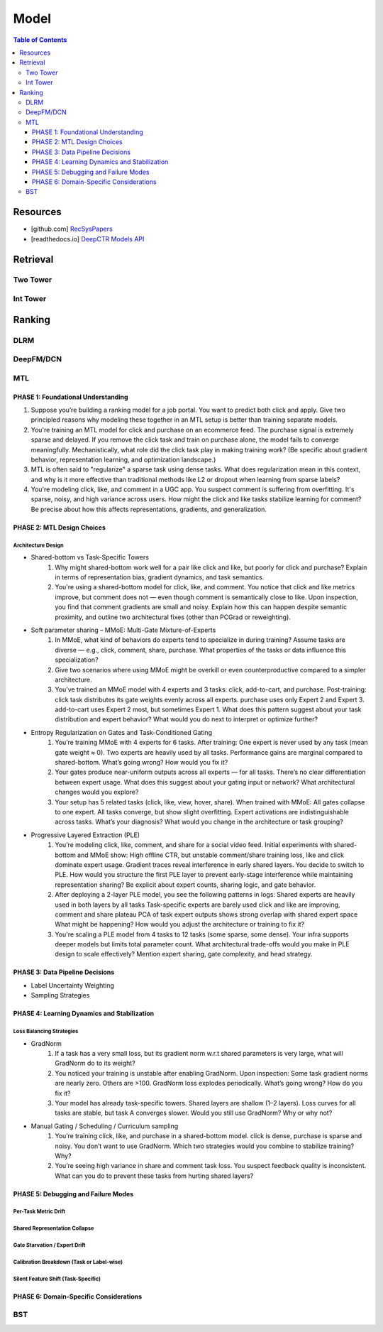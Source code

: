 ###########################################################################
Model
###########################################################################
.. contents:: Table of Contents
	:depth: 3
	:local:
	:backlinks: none

***************************************************************************
Resources
***************************************************************************
- [github.com] `RecSysPapers <https://github.com/tangxyw/RecSysPapers/tree/main/Multi-Task>`_
- [readthedocs.io] `DeepCTR Models API <https://deepctr-doc.readthedocs.io/en/latest/Models.html>`_

***************************************************************************
Retrieval
***************************************************************************
Two Tower
===========================================================================
Int Tower
===========================================================================
***************************************************************************
Ranking
***************************************************************************
DLRM
===========================================================================
DeepFM/DCN
===========================================================================
MTL
===========================================================================
PHASE 1: Foundational Understanding
---------------------------------------------------------------------------
#. Suppose you’re building a ranking model for a job portal. You want to predict both click and apply. Give two principled reasons why modeling these together in an MTL setup is better than training separate models.
#. You're training an MTL model for click and purchase on an ecommerce feed. The purchase signal is extremely sparse and delayed. If you remove the click task and train on purchase alone, the model fails to converge meaningfully. Mechanistically, what role did the click task play in making training work? (Be specific about gradient behavior, representation learning, and optimization landscape.)
#. MTL is often said to "regularize" a sparse task using dense tasks. What does regularization mean in this context, and why is it more effective than traditional methods like L2 or dropout when learning from sparse labels?
#. You're modeling click, like, and comment in a UGC app. You suspect comment is suffering from overfitting. It's sparse, noisy, and high variance across users. How might the click and like tasks stabilize learning for comment? Be precise about how this affects representations, gradients, and generalization.

PHASE 2: MTL Design Choices
---------------------------------------------------------------------------
Architecture Design
"""""""""""""""""""""""""""""""""""""""""""""""""""""""""""""""""""""""""""
- Shared-bottom vs Task-Specific Towers
	#. Why might shared-bottom work well for a pair like click and like, but poorly for click and purchase? Explain in terms of representation bias, gradient dynamics, and task semantics.
	#. You're using a shared-bottom model for click, like, and comment. You notice that click and like metrics improve, but comment does not — even though comment is semantically close to like. Upon inspection, you find that comment gradients are small and noisy. Explain how this can happen despite semantic proximity, and outline two architectural fixes (other than PCGrad or reweighting).
- Soft parameter sharing – MMoE: Multi-Gate Mixture-of-Experts
	#. In MMoE, what kind of behaviors do experts tend to specialize in during training? Assume tasks are diverse — e.g., click, comment, share, purchase. What properties of the tasks or data influence this specialization?
	#. Give two scenarios where using MMoE might be overkill or even counterproductive compared to a simpler architecture.
	#. You’ve trained an MMoE model with 4 experts and 3 tasks: click, add-to-cart, and purchase. Post-training: click task distributes its gate weights evenly across all experts. purchase uses only Expert 2 and Expert 3. add-to-cart uses Expert 2 most, but sometimes Expert 1. What does this pattern suggest about your task distribution and expert behavior? What would you do next to interpret or optimize further?
- Entropy Regularization on Gates and Task-Conditioned Gating
	#. You’re training MMoE with 4 experts for 6 tasks. After training: One expert is never used by any task (mean gate weight ≈ 0). Two experts are heavily used by all tasks. Performance gains are marginal compared to shared-bottom. What’s going wrong? How would you fix it?
	#. Your gates produce near-uniform outputs across all experts — for all tasks. There’s no clear differentiation between expert usage. What does this suggest about your gating input or network? What architectural changes would you explore?
	#. Your setup has 5 related tasks (click, like, view, hover, share). When trained with MMoE: All gates collapse to one expert. All tasks converge, but show slight overfitting. Expert activations are indistinguishable across tasks. What’s your diagnosis? What would you change in the architecture or task grouping?
- Progressive Layered Extraction (PLE)
	#. You’re modeling click, like, comment, and share for a social video feed. Initial experiments with shared-bottom and MMoE show: High offline CTR, but unstable comment/share training loss, like and click dominate expert usage. Gradient traces reveal interference in early shared layers. You decide to switch to PLE. How would you structure the first PLE layer to prevent early-stage interference while maintaining representation sharing? Be explicit about expert counts, sharing logic, and gate behavior.
	#. After deploying a 2-layer PLE model, you see the following patterns in logs: Shared experts are heavily used in both layers by all tasks Task-specific experts are barely used click and like are improving, comment and share plateau PCA of task expert outputs shows strong overlap with shared expert space What might be happening? How would you adjust the architecture or training to fix it?
	#. You're scaling a PLE model from 4 tasks to 12 tasks (some sparse, some dense). Your infra supports deeper models but limits total parameter count. What architectural trade-offs would you make in PLE design to scale effectively? Mention expert sharing, gate complexity, and head strategy.

PHASE 3: Data Pipeline Decisions
---------------------------------------------------------------------------
- Label Uncertainty Weighting
- Sampling Strategies

PHASE 4: Learning Dynamics and Stabilization
---------------------------------------------------------------------------
Loss Balancing Strategies
"""""""""""""""""""""""""""""""""""""""""""""""""""""""""""""""""""""""""""
- GradNorm
	#. If a task has a very small loss, but its gradient norm w.r.t shared parameters is very large, what will GradNorm do to its weight?
	#. You noticed your training is unstable after enabling GradNorm. Upon inspection: Some task gradient norms are nearly zero. Others are >100. GradNorm loss explodes periodically. What’s going wrong? How do you fix it?
	#. Your model has already task-specific towers. Shared layers are shallow (1–2 layers). Loss curves for all tasks are stable, but task A converges slower. Would you still use GradNorm? Why or why not?
- Manual Gating / Scheduling / Curriculum sampling
	#. You’re training click, like, and purchase in a shared-bottom model. click is dense, purchase is sparse and noisy. You don’t want to use GradNorm. Which two strategies would you combine to stabilize training? Why?
	#. You’re seeing high variance in share and comment task loss. You suspect feedback quality is inconsistent. What can you do to prevent these tasks from hurting shared layers?

PHASE 5: Debugging and Failure Modes
---------------------------------------------------------------------------
Per-Task Metric Drift
"""""""""""""""""""""""""""""""""""""""""""""""""""""""""""""""""""""""""""
Shared Representation Collapse
"""""""""""""""""""""""""""""""""""""""""""""""""""""""""""""""""""""""""""
Gate Starvation / Expert Drift
"""""""""""""""""""""""""""""""""""""""""""""""""""""""""""""""""""""""""""
Calibration Breakdown (Task or Label-wise)
"""""""""""""""""""""""""""""""""""""""""""""""""""""""""""""""""""""""""""
Silent Feature Shift (Task-Specific)
"""""""""""""""""""""""""""""""""""""""""""""""""""""""""""""""""""""""""""
PHASE 6: Domain-Specific Considerations
---------------------------------------------------------------------------
BST
===========================================================================
